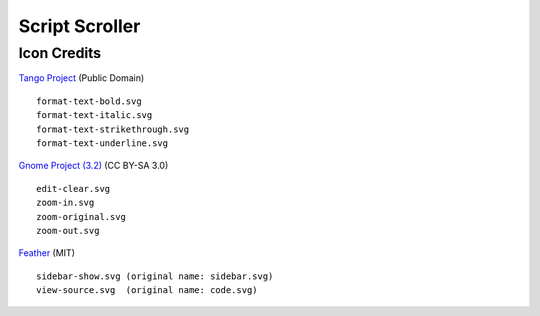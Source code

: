 
Script Scroller
===============

Icon Credits
------------

`Tango Project`_ (Public Domain) ::

  format-text-bold.svg
  format-text-italic.svg
  format-text-strikethrough.svg
  format-text-underline.svg

`Gnome Project (3.2)`_ (CC BY-SA 3.0) ::

  edit-clear.svg
  zoom-in.svg
  zoom-original.svg
  zoom-out.svg

Feather_ (MIT) ::

  sidebar-show.svg (original name: sidebar.svg)
  view-source.svg  (original name: code.svg)



.. _Feather: https://github.com/feathericons/feather
.. _Gnome Project (3.2): https://github.com/GNOME/adwaita-icon-theme/tree/gnome-3-20/src/fullcolor
.. _Tango Project: https://www.tango-project.org/
